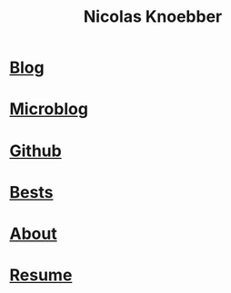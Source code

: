 #+title: Nicolas Knoebber
#+description: Nicolas Knoebber's personal website
* [[file:posts/index.org][Blog]]
* [[file:microblog/index.html][Microblog]]
* [[https://github.com/knoebber][Github]]
* [[./personal-bests.org][Bests]]
* [[./posts/about-me.org][About]]
* [[file:resume.pdf][Resume]]
